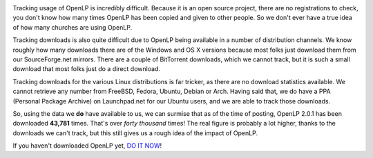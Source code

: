 .. title: Over 40,000 Downloads of OpenLP 2.0.1
.. slug: 2013/04/28/over-40000-downloads-openlp-201
.. date: 2013-04-28 20:04:27 UTC
.. tags: 
.. description: 

|Download OpenLP Open Source Free Worship Projection Presentation
Software|

Tracking usage of OpenLP is incredibly difficult. Because it is an open
source project, there are no registrations to check, you don't know how
many times OpenLP has been copied and given to other people. So we don't
ever have a true idea of how many churches are using OpenLP.

Tracking downloads is also quite difficult due to OpenLP being available
in a number of distribution channels. We know roughly how many downloads
there are of the Windows and OS X versions because most folks just
download them from our SourceForge.net mirrors. There are a couple of
BitTorrent downloads, which we cannot track, but it is such a small
download that most folks just do a direct download.

Tracking downloads for the various Linux distributions is far tricker,
as there are no download statistics available. We cannot retrieve any
number from FreeBSD, Fedora, Ubuntu, Debian or Arch. Having said that,
we do have a PPA (Personal Package Archive) on Launchpad.net for our
Ubuntu users, and we are able to track those downloads.

So, using the data we **do** have available to us, we can surmise that
as of the time of posting, OpenLP 2.0.1 has been downloaded **43,781**
times. That's over *forty thousand* times! The real figure is probably a
lot higher, thanks to the downloads we can't track, but this still gives
us a rough idea of the impact of OpenLP.

If you haven't downloaded OpenLP yet, `DO IT
NOW <http://openlp.org/download>`_!

.. |Download OpenLP Open Source Free Worship Projection Presentation Software| image:: /pictures/download.png
   :target: http://openlp.org/download
